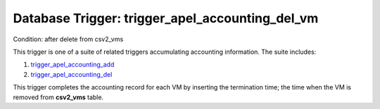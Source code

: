 .. File generated by /opt/cloudscheduler/utilities/schema_doc - DO NOT EDIT
..
.. To modify the contents of this file:
..   1. edit the template file ".../cloudscheduler/docs/schema_doc/triggers/trigger_apel_accounting_del_vm.yaml"
..   2. run the utility ".../cloudscheduler/utilities/schema_doc"
..

Database Trigger: trigger_apel_accounting_del_vm
================================================

Condition: after delete from csv2_vms

.. _trigger_apel_accounting_add: https://cloudscheduler.readthedocs.io/en/latest/_architecture/_data_services/_database/_triggers/trigger_apel_accounting_add_vm.html

.. _trigger_apel_accounting_del: https://cloudscheduler.readthedocs.io/en/latest/_architecture/_data_services/_database/_triggers/trigger_apel_accounting_del_vm.html

This trigger is one of a suite of related triggers accumulating accounting
information. The suite includes:

#. trigger_apel_accounting_add_

#. trigger_apel_accounting_del_

This trigger completes the accounting record for each VM by inserting the
termination time; the time when the VM is removed from **csv2_vms** table.

